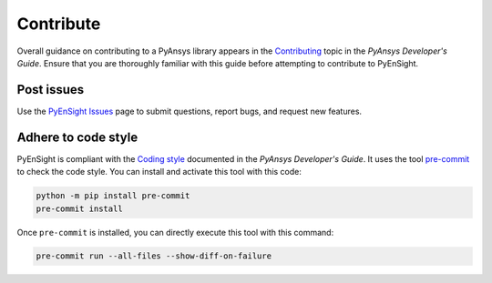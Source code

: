 .. _ref_contributing:

==========
Contribute
==========
Overall guidance on contributing to a PyAnsys library appears in the
`Contributing <https://dev.docs.pyansys.com/how-to/contributing.html>`_ topic
in the *PyAnsys Developer's Guide*. Ensure that you are thoroughly familiar with
this guide before attempting to contribute to PyEnSight.
 

Post issues
-----------
Use the `PyEnSight Issues <https://github.com/pyansys/pyensight/issues>`_ page to
submit questions, report bugs, and request new features.


Adhere to code style
--------------------
PyEnSight is compliant with the `Coding style <https://dev.docs.pyansys.com/coding-style/index.html>`_
documented in the *PyAnsys Developer's Guide*. It uses the tool
`pre-commit <https://pre-commit.com/>`_ to check the code style. You can
install and activate this tool with this code:

.. code:: bash

   python -m pip install pre-commit
   pre-commit install


Once ``pre-commit`` is installed, you can directly execute this tool with this command:

.. code:: bash

    pre-commit run --all-files --show-diff-on-failure

